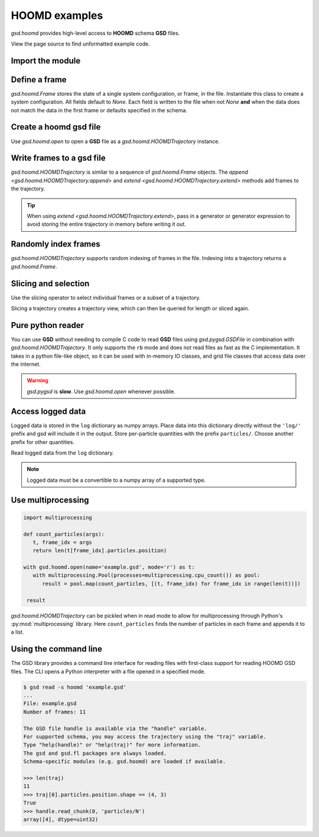 .. Copyright (c) 2016-2023 The Regents of the University of Michigan
.. Part of GSD, released under the BSD 2-Clause License.

.. _hoomd-examples:

HOOMD examples
--------------

`gsd.hoomd` provides high-level access to **HOOMD** schema **GSD** files.

View the page source to find unformatted example code.

Import the module
^^^^^^^^^^^^^^^^^

.. ipython:: python

    import gsd.hoomd

Define a frame
^^^^^^^^^^^^^^^^^

.. ipython:: python

    frame = gsd.hoomd.Frame()
    frame.particles.N = 4
    frame.particles.types = ['A', 'B']
    frame.particles.typeid = [0,0,1,1]
    frame.particles.position = [[0,0,0],[1,1,1], [-1,-1,-1], [1,-1,-1]]
    frame.configuration.box = [3, 3, 3, 0, 0, 0]

`gsd.hoomd.Frame` stores the state of a single system configuration, or frame, in the file.
Instantiate this class to create a system configuration. All fields default to `None`. Each field is
written to the file when not `None` **and** when the data does not match the data in the first frame
or defaults specified in the schema.

Create a hoomd gsd file
^^^^^^^^^^^^^^^^^^^^^^^

.. ipython:: python

    f = gsd.hoomd.open(name='file.gsd', mode='w')
    @suppress
    f.close()

Use `gsd.hoomd.open` to open a **GSD** file as a `gsd.hoomd.HOOMDTrajectory` instance.

Write frames to a gsd file
^^^^^^^^^^^^^^^^^^^^^^^^^^^

.. ipython:: python

    def create_frame(i):
        frame = gsd.hoomd.Frame()
        frame.configuration.step = i
        frame.particles.N = 4+i
        frame.particles.position = numpy.random.random(size=(4+i,3))
        return frame

    f = gsd.hoomd.open(name='example.gsd', mode='w')
    f.extend( (create_frame(i) for i in range(10)) )
    f.append( create_frame(10) )
    len(f)
    @suppress
    f.close()

`gsd.hoomd.HOOMDTrajectory` is similar to a sequence of `gsd.hoomd.Frame` objects. The
`append <gsd.hoomd.HOOMDTrajectory.append>` and `extend <gsd.hoomd.HOOMDTrajectory.extend>` methods
add frames to the trajectory.

.. tip:: When using `extend <gsd.hoomd.HOOMDTrajectory.extend>`, pass in a
         generator or generator expression to avoid storing the entire
         trajectory in memory before writing it out.

Randomly index frames
^^^^^^^^^^^^^^^^^^^^^

.. ipython:: python

    f = gsd.hoomd.open(name='example.gsd', mode='r')
    frame = f[5]
    frame.configuration.step
    frame.particles.N
    frame.particles.position
    @suppress
    f.close()

`gsd.hoomd.HOOMDTrajectory` supports random indexing of frames in the file.
Indexing into a trajectory returns a `gsd.hoomd.Frame`.

Slicing and selection
^^^^^^^^^^^^^^^^^^^^^

Use the slicing operator to select individual frames or a subset of a
trajectory.

.. ipython:: python

    f = gsd.hoomd.open(name='example.gsd', mode='r')

    for frame in f[5:-2]:
        print(frame.configuration.step, end=' ')

    every_2nd_frame = f[::2]  # create a view of a trajectory subset
    for frame in every_2nd_frame[:4]:
        print(frame.configuration.step, end=' ')
    @suppress
    f.close()

Slicing a trajectory creates a trajectory view, which can then be queried for
length or sliced again.

Pure python reader
^^^^^^^^^^^^^^^^^^

.. ipython:: python

    f = gsd.pygsd.GSDFile(open('example.gsd', 'rb'))
    trajectory = gsd.hoomd.HOOMDTrajectory(f);
    trajectory[3].particles.position
    @suppress
    f.close()

You can use **GSD** without needing to compile C code to read **GSD** files
using `gsd.pygsd.GSDFile` in combination with `gsd.hoomd.HOOMDTrajectory`. It
only supports the ``rb`` mode and does not read files as fast as the C
implementation. It takes in a python file-like object, so it can be used with
in-memory IO classes, and grid file classes that access data over the internet.

.. warning::

    `gsd.pygsd` is **slow**. Use `gsd.hoomd.open` whenever possible.

Access logged data
^^^^^^^^^^^^^^^^^^

.. ipython:: python

    with gsd.hoomd.open(name='log-example.gsd', mode='w') as f:
        frame = gsd.hoomd.Frame()
        frame.particles.N = 4
        for i in range(10):
            frame.configuration.step = i*100
            frame.log['particles/net_force'] = numpy.array([[-1,2,-3+i],
                                                               [0,2,-4],
                                                               [-3,2,1],
                                                               [1,2,3]],
                                                              dtype=numpy.float32)
            frame.log['value/potential_energy'] = 1.5+i
            f.append(frame)

Logged data is stored in the ``log`` dictionary as numpy arrays. Place data into
this dictionary directly without the ``'log/'`` prefix and gsd will include it in
the output. Store per-particle quantities with the prefix ``particles/``. Choose
another prefix for other quantities.

.. ipython:: python

    log = gsd.hoomd.read_log(name='log-example.gsd', scalar_only=True)
    list(log.keys())
    log['log/value/potential_energy']
    log['configuration/step']

Read logged data from the ``log`` dictionary.

.. note::

    Logged data must be a convertible to a numpy array of a supported type.

    .. ipython:: python
        :okexcept:

        with gsd.hoomd.open(name='example.gsd', mode='w') as f:
            frame = gsd.hoomd.Frame()
            frame.particles.N = 4
            frame.log['invalid'] = dict(a=1, b=5)
            f.append(frame)

Use multiprocessing
^^^^^^^^^^^^^^^^^^^

.. code:: python

   import multiprocessing

   def count_particles(args):
      t, frame_idx = args
      return len(t[frame_idx].particles.position)

   with gsd.hoomd.open(name='example.gsd', mode='r') as t:
      with multiprocessing.Pool(processes=multiprocessing.cpu_count()) as pool:
         result = pool.map(count_particles, [(t, frame_idx) for frame_idx in range(len(t))])

    result

`gsd.hoomd.HOOMDTrajectory` can be pickled when in read mode to allow for multiprocessing through
Python's :py:mod:`multiprocessing` library. Here ``count_particles`` finds the number of particles
in each frame and appends it to a list.

Using the command line
^^^^^^^^^^^^^^^^^^^^^^

The GSD library provides a command line interface for reading files with
first-class support for reading HOOMD GSD files. The CLI opens a Python
interpreter with a file opened in a specified mode.

.. code-block:: console

   $ gsd read -s hoomd 'example.gsd'
   ...
   File: example.gsd
   Number of frames: 11

   The GSD file handle is available via the "handle" variable.
   For supported schema, you may access the trajectory using the "traj" variable.
   Type "help(handle)" or "help(traj)" for more information.
   The gsd and gsd.fl packages are always loaded.
   Schema-specific modules (e.g. gsd.hoomd) are loaded if available.

   >>> len(traj)
   11
   >>> traj[0].particles.position.shape == (4, 3)
   True
   >>> handle.read_chunk(0, 'particles/N')
   array([4], dtype=uint32)
